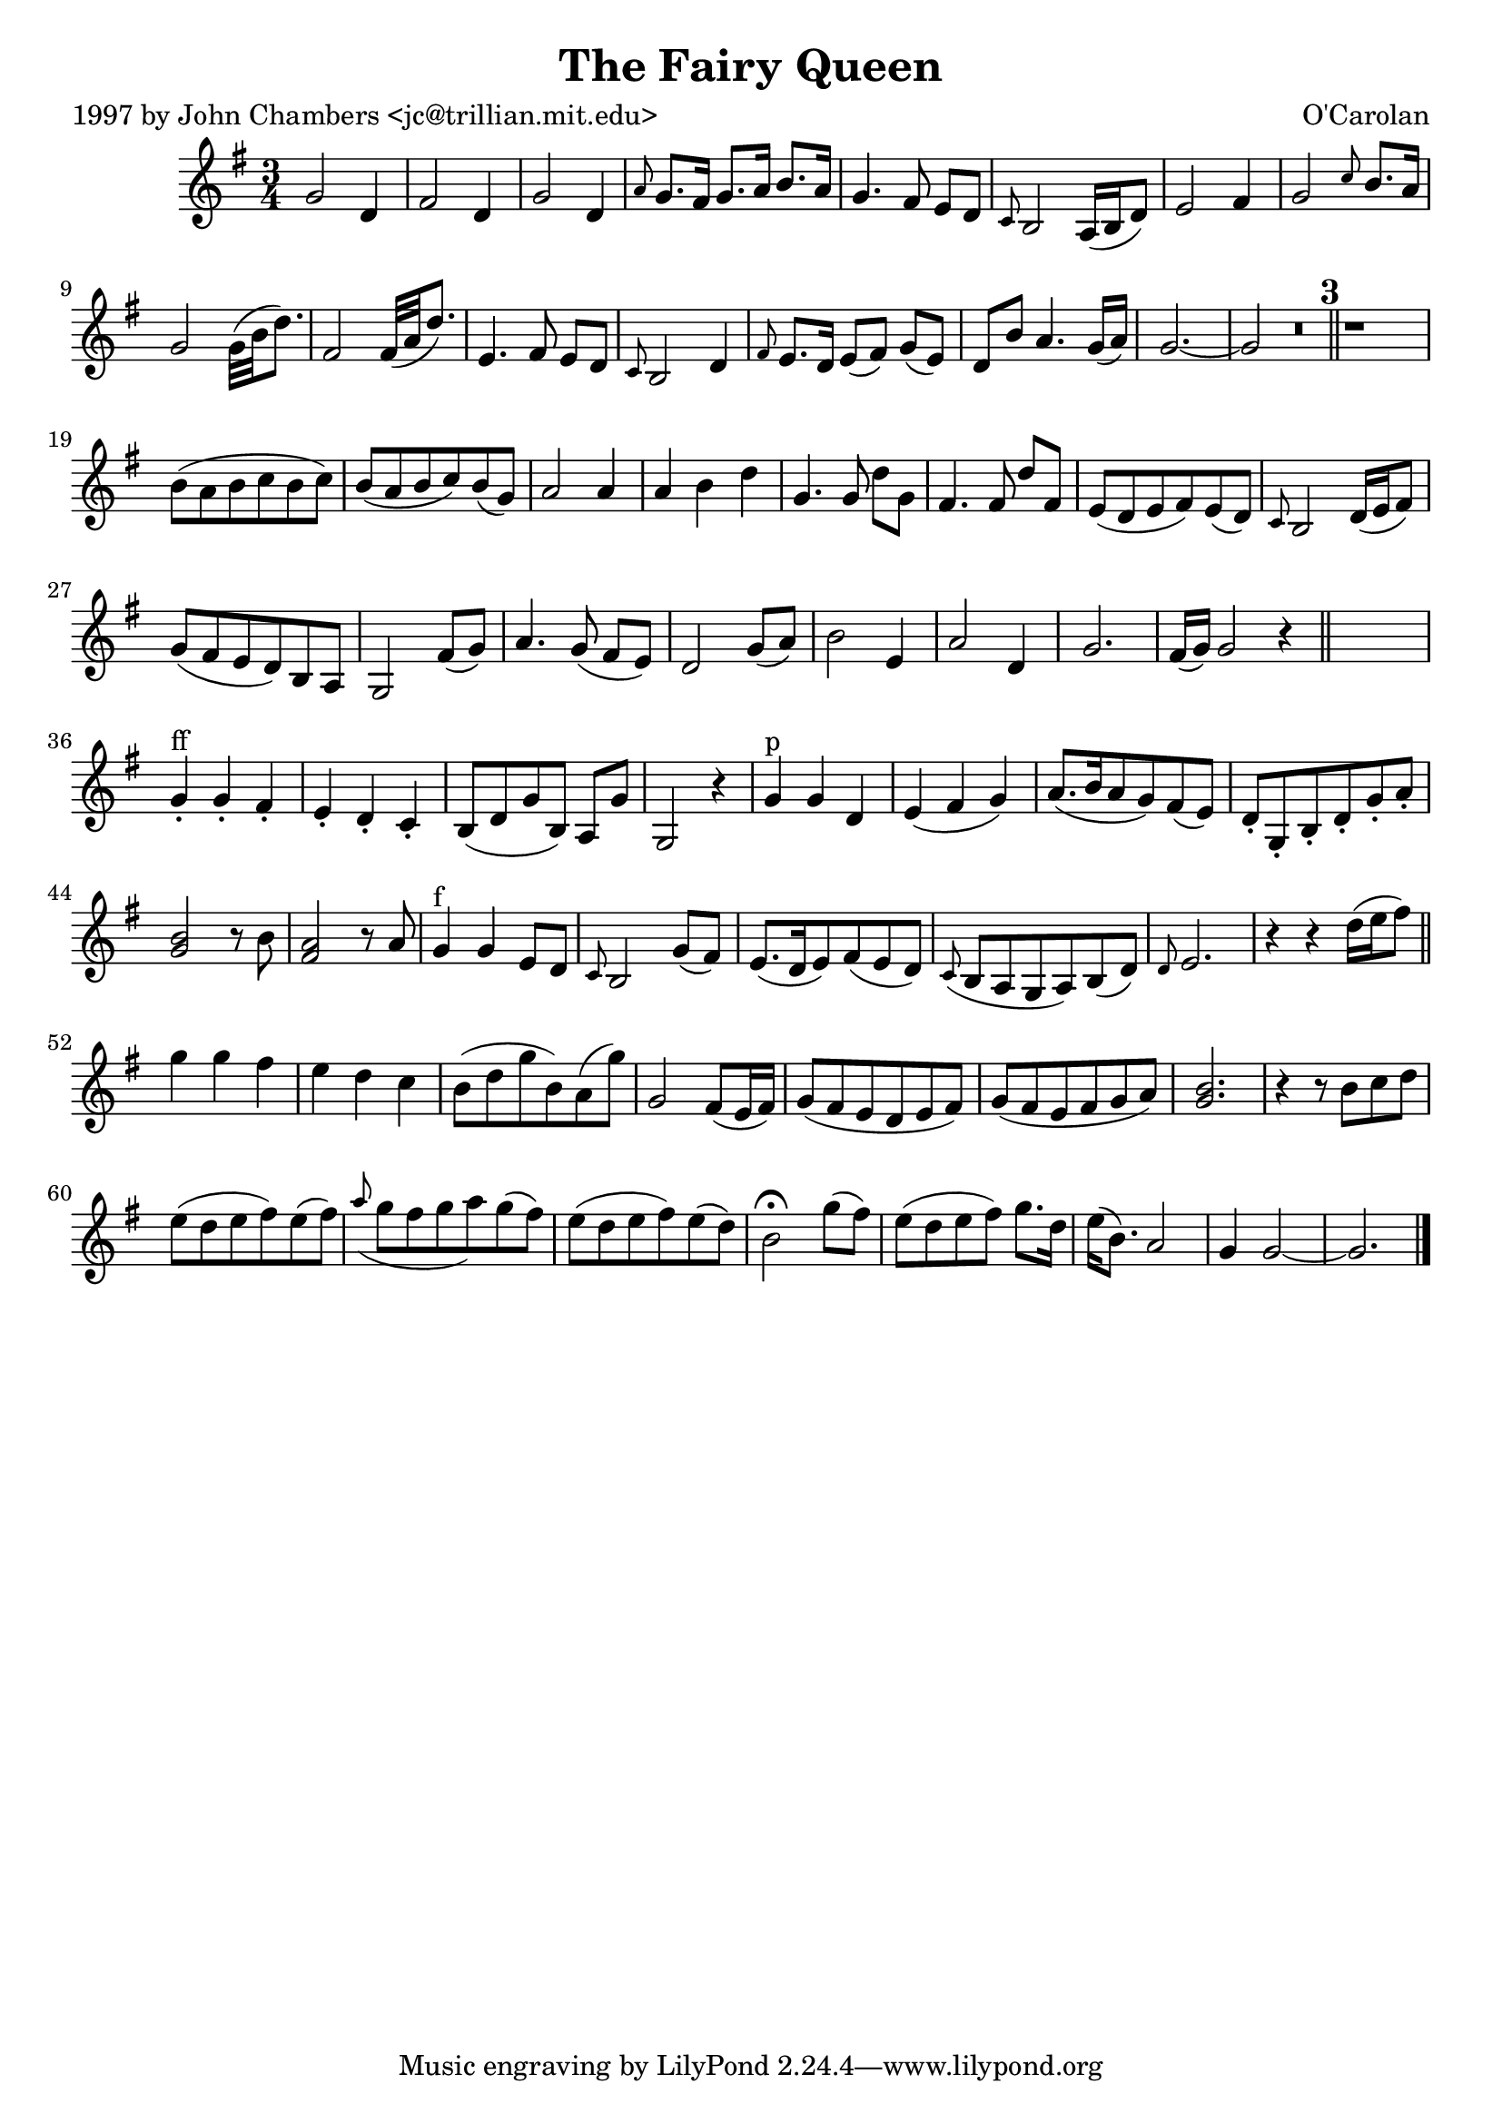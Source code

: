 
\version "2.16.2"
% automatically converted by musicxml2ly from xml/0637_jc.xml

%% additional definitions required by the score:
\language "english"


\header {
    poet = "1997 by John Chambers <jc@trillian.mit.edu>"
    encoder = "abc2xml version 63"
    encodingdate = "2015-01-25"
    composer = "O'Carolan"
    title = "The Fairy Queen"
    }

\layout {
    \context { \Score
        skipBars = ##t
        autoBeaming = ##f
        }
    }
PartPOneVoiceOne =  \relative g' {
    \key g \major \time 3/4 g2 d4 | % 2
    fs2 d4 | % 3
    g2 d4 | % 4
    \grace { a'8 } g8. [ fs16 ] g8. [ a16 ] b8. [ a16 ] | % 5
    g4. fs8 e8 [ d8 ] | % 6
    \grace { c8 } b2 a16 ( [ b16 d8 ) ] | % 7
    e2 fs4 | % 8
    g2 \grace { c8 } b8. [ a16 ] | % 9
    g2 _"" g32 ( [ b32 d8. ) ] | \barNumberCheck #10
    fs,2 _"" fs32 ( [ a32 d8. ) ] | % 11
    e,4. fs8 e8 [ d8 ] | % 12
    \grace { c8 } b2 d4 | % 13
    \grace { fs8 } e8. [ d16 ] e8 ( [ fs8 ) ] g8 ( [ e8 ) ] | % 14
    d8 [ b'8 ] a4. g16 ( [ a16 ) ] | % 15
    g2. ~ | % 16
    g2 R2.*2 \bar "||"
    s4 | % 19
    b8 ( [ a8 b8 c8 b8 c8 ) ] | \barNumberCheck #20
    b8 ( [ a8 b8 c8 ) b8 ( g8 ) ] | % 21
    a2 a4 | % 22
    a4 b4 d4 | % 23
    g,4. _"" g8 d'8 [ g,8 ] | % 24
    fs4. _"" fs8 d'8 [ fs,8 ] | % 25
    e8 ( [ d8 e8 fs8 ) e8 ( d8 ) ] | % 26
    \grace { c8 } b2 d16 ( [ e16 fs8 ) ] | % 27
    g8 ( [ fs8 e8 d8 ) b8 a8 ] | % 28
    g2 fs'8 ( [ g8 ) ] | % 29
    a4. g8 ( fs8 [ e8 ) ] | \barNumberCheck #30
    d2 g8 ( [ a8 ) ] | % 31
    b2 e,4 | % 32
    a2 d,4 | % 33
    g2. fs16 ( [ g16 ) ] | % 34
    g2 r4 \bar "||"
    s8*5 | % 36
    g4 ^"ff" -. g4 -. fs4 -. | % 37
    e4 -. d4 -. c4 -. | % 38
    b8 ( [ d8 g8 b,8 ) ] a8 [ g'8 ] | % 39
    g,2 r4 | \barNumberCheck #40
    g'4 ^"p" g4 d4 | % 41
    e4 ( fs4 g4 ) | % 42
    a8. ( [ b16 a8 g8 ) fs8 ( e8 ) ] | % 43
    d8 -. [ g,8 -. b8 -. d8 -. g8 -. a8 -. ] | % 44
    <b g>2 r8 b8 | % 45
    <a fs>2 r8 a8 | % 46
    g4 ^"f" g4 e8 [ d8 ] | % 47
    \grace { c8 } b2 g'8 ( [ fs8 ) ] | % 48
    e8. ( [ d16 e8 ) fs8 ( e8 d8 ) ] | % 49
    \grace { c8 ( } b8 [ a8 g8 a8 ) b8 ( d8 ) ] | \barNumberCheck #50
    \grace { d8 } e2. | % 51
    r4 r4 d'16 ( [ e16 fs8 ) ] \bar "||"
    g4 g4 fs4 | % 53
    e4 d4 c4 | % 54
    b8 ( [ d8 g8 b,8 ) a8 ( g'8 ) ] | % 55
    g,2 fs8 ( [ e16 fs16 ) ] | % 56
    g8 ( [ fs8 e8 d8 e8 fs8 ) ] | % 57
    g8 ( [ fs8 e8 fs8 g8 a8 ) ] | % 58
    <b g>2. | % 59
    r4 r8 b8 [ c8 d8 ] | \barNumberCheck #60
    e8 ( [ d8 e8 fs8 ) e8 ( fs8 ) ] | % 61
    \grace { a8 ( } g8 [ fs8 g8 a8 ) g8 ( fs8 ) ] | % 62
    e8 ( [ d8 e8 fs8 ) e8 ( d8 ) ] | % 63
    b2 ^\fermata g'8 ( [ fs8 ) ] | % 64
    e8 ( [ d8 e8 fs8 ) ] g8. [ d16 ] | % 65
    e16 ( [ b8. ) ] a2 | % 66
    g4 g2 ~ | % 67
    g2. \bar "|."
    }


% The score definition
\score {
    <<
        \new Staff <<
            \context Staff << 
                \context Voice = "PartPOneVoiceOne" { \PartPOneVoiceOne }
                >>
            >>
        
        >>
    \layout {}
    % To create MIDI output, uncomment the following line:
    %  \midi {}
    }

